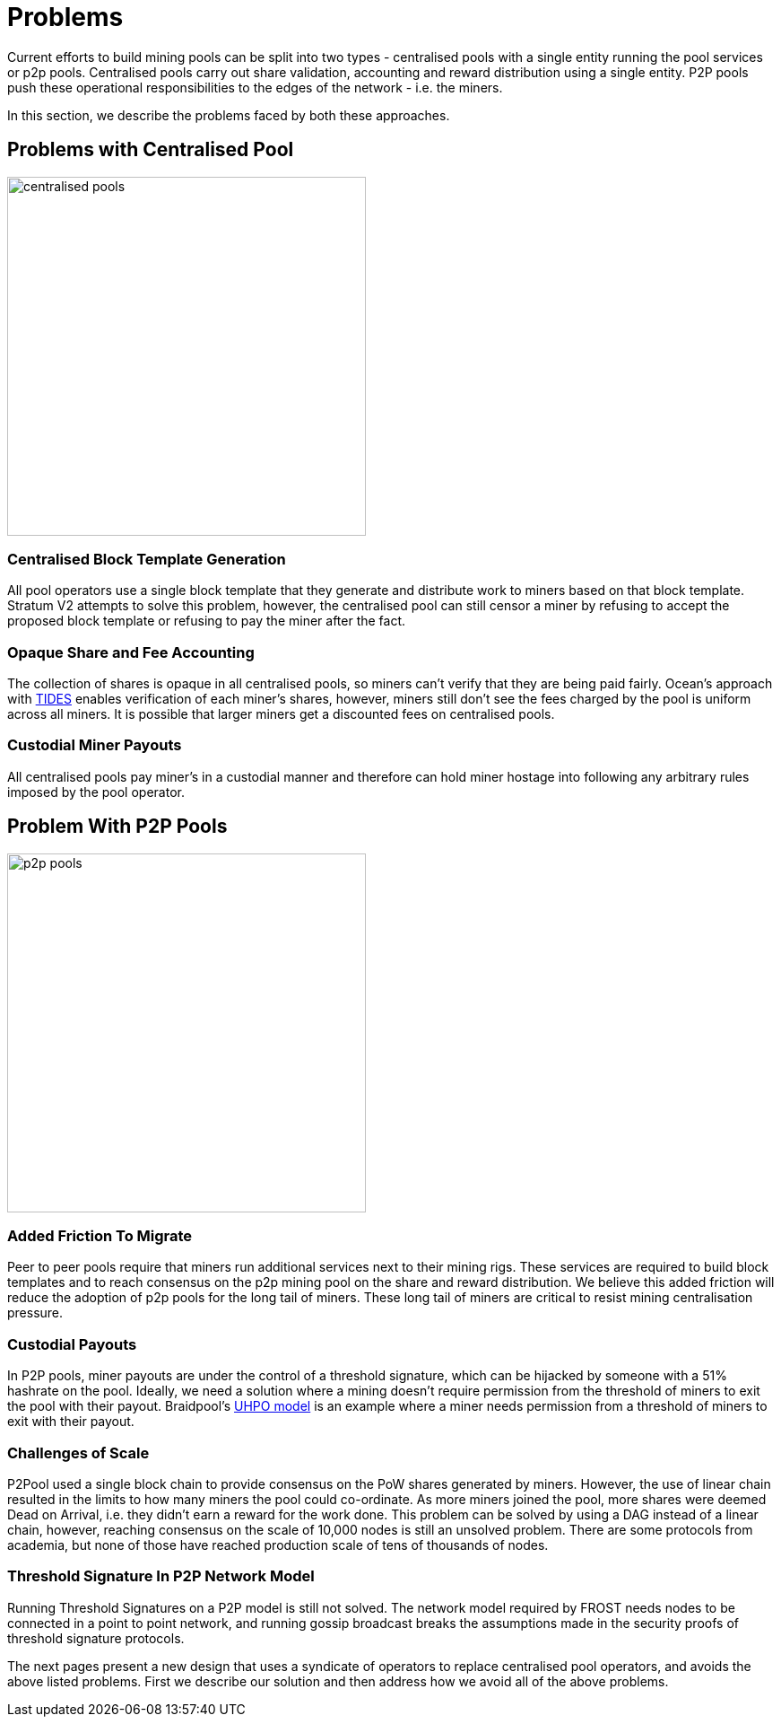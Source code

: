 = Problems

Current efforts to build mining pools can be split into two types -
centralised pools with a single entity running the pool services or
p2p pools. Centralised pools carry out share validation, accounting
and reward distribution using a single entity. P2P pools push these
operational responsibilities to the edges of the network - i.e. the
miners.

In this section, we describe the problems faced by both these
approaches.

== Problems with Centralised Pool

image::centralised-pool.png["centralised pools",400,400]

=== Centralised Block Template Generation

All pool operators use a single block template that they generate and
distribute work to miners based on that block template. Stratum V2
attempts to solve this problem, however, the centralised pool can
still censor a miner by refusing to accept the proposed block template
or refusing to pay the miner after the fact.

=== Opaque Share and Fee Accounting

The collection of shares is opaque in all centralised pools, so miners
can't verify that they are being paid fairly. Ocean's approach with
https://ocean.xyz/docs/tides[TIDES] enables verification of each
miner's shares, however, miners still don't see the fees charged by
the pool is uniform across all miners. It is possible that larger
miners get a discounted fees on centralised pools.

=== Custodial Miner Payouts

All centralised pools pay miner's in a custodial manner and therefore
can hold miner hostage into following any arbitrary rules imposed by
the pool operator.

== Problem With P2P Pools

image::p2p-pool.png["p2p pools",400,400]

=== Added Friction To Migrate

Peer to peer pools require that miners run additional services next to
their mining rigs. These services are required to build block
templates and to reach consensus on the p2p mining pool on the share
and reward distribution. We believe this added friction will reduce
the adoption of p2p pools for the long tail of miners. These long tail
of miners are critical to resist mining centralisation pressure.

=== Custodial Payouts

In P2P pools, miner payouts are under the control of a threshold
signature, which can be hijacked by someone with a 51% hashrate on the
pool. Ideally, we need a solution where a mining doesn't require
permission from the threshold of miners to exit the pool with their
payout. Braidpool's
https://gist.github.com/pool2win/77bb9b98f9f3b8c0f90963343c3c840f[UHPO
model] is an example where a miner needs permission from a threshold
of miners to exit with their payout.

=== Challenges of Scale

P2Pool used a single block chain to provide consensus on the PoW
shares generated by miners. However, the use of linear chain resulted
in the limits to how many miners the pool could co-ordinate. As more
miners joined the pool, more shares were deemed Dead on Arrival,
i.e. they didn't earn a reward for the work done. This problem can be
solved by using a DAG instead of a linear chain, however, reaching
consensus on the scale of 10,000 nodes is still an unsolved
problem. There are some protocols from academia, but none of those
have reached production scale of tens of thousands of nodes.

=== Threshold Signature In P2P Network Model

Running Threshold Signatures on a P2P model is still not solved. The
network model required by FROST needs nodes to be connected in a point
to point network, and running gossip broadcast breaks the assumptions
made in the security proofs of threshold signature protocols.

The next pages present a new design that uses a syndicate of operators
to replace centralised pool operators, and avoids the above listed
problems. First we describe our solution and then address how we avoid
all of the above problems.
